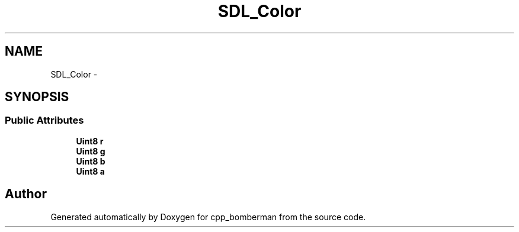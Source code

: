 .TH "SDL_Color" 3 "Sun Jun 7 2015" "Version 0.42" "cpp_bomberman" \" -*- nroff -*-
.ad l
.nh
.SH NAME
SDL_Color \- 
.SH SYNOPSIS
.br
.PP
.SS "Public Attributes"

.in +1c
.ti -1c
.RI "\fBUint8\fP \fBr\fP"
.br
.ti -1c
.RI "\fBUint8\fP \fBg\fP"
.br
.ti -1c
.RI "\fBUint8\fP \fBb\fP"
.br
.ti -1c
.RI "\fBUint8\fP \fBa\fP"
.br
.in -1c

.SH "Author"
.PP 
Generated automatically by Doxygen for cpp_bomberman from the source code\&.
